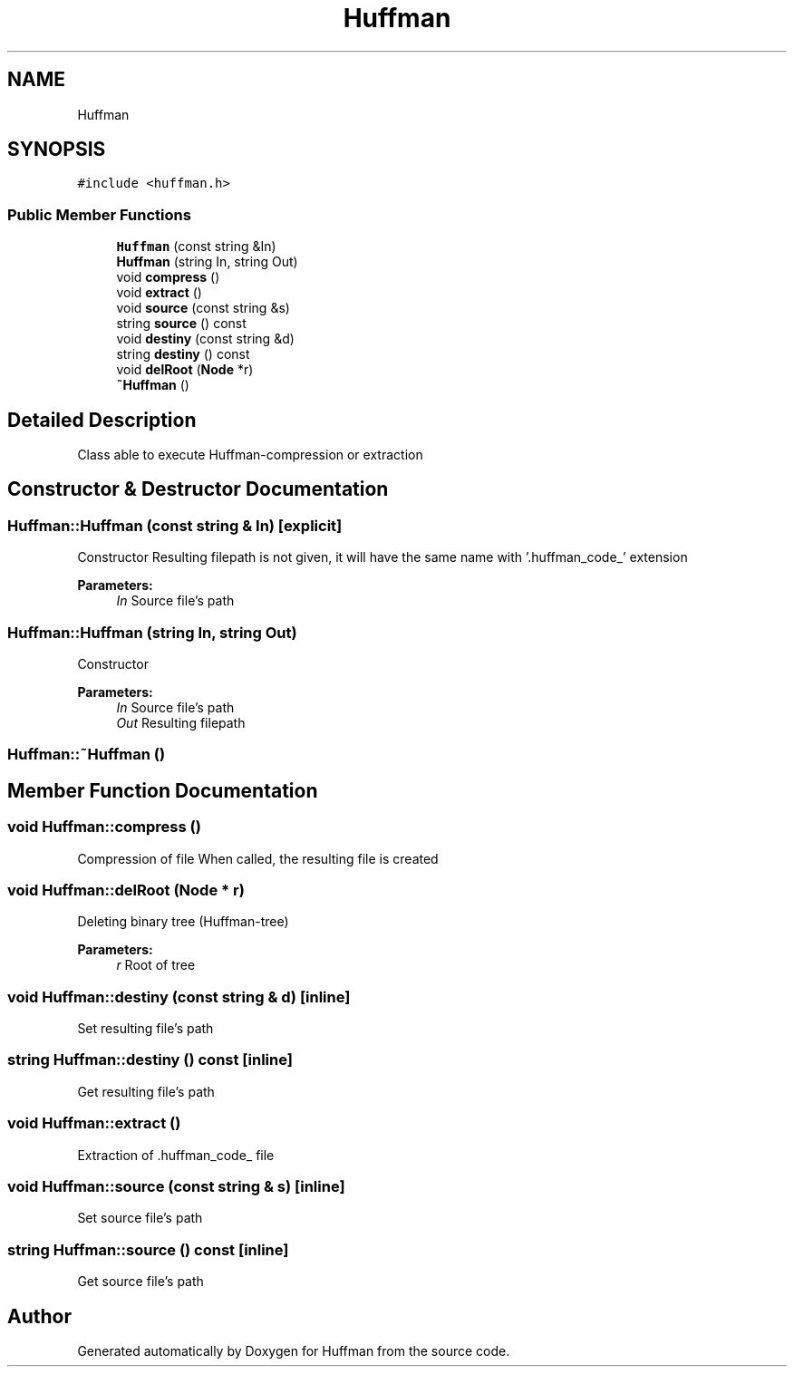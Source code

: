 .TH "Huffman" 3 "Thu Apr 16 2020" "Version 1.2" "Huffman" \" -*- nroff -*-
.ad l
.nh
.SH NAME
Huffman
.SH SYNOPSIS
.br
.PP
.PP
\fC#include <huffman\&.h>\fP
.SS "Public Member Functions"

.in +1c
.ti -1c
.RI "\fBHuffman\fP (const string &In)"
.br
.ti -1c
.RI "\fBHuffman\fP (string In, string Out)"
.br
.ti -1c
.RI "void \fBcompress\fP ()"
.br
.ti -1c
.RI "void \fBextract\fP ()"
.br
.ti -1c
.RI "void \fBsource\fP (const string &s)"
.br
.ti -1c
.RI "string \fBsource\fP () const"
.br
.ti -1c
.RI "void \fBdestiny\fP (const string &d)"
.br
.ti -1c
.RI "string \fBdestiny\fP () const"
.br
.ti -1c
.RI "void \fBdelRoot\fP (\fBNode\fP *r)"
.br
.ti -1c
.RI "\fB~Huffman\fP ()"
.br
.in -1c
.SH "Detailed Description"
.PP 
Class able to execute Huffman-compression or extraction 
.SH "Constructor & Destructor Documentation"
.PP 
.SS "Huffman::Huffman (const string & In)\fC [explicit]\fP"
Constructor Resulting filepath is not given, it will have the same name with '\&.huffman_code_' extension
.PP
\fBParameters:\fP
.RS 4
\fIIn\fP Source file's path 
.RE
.PP

.SS "Huffman::Huffman (string In, string Out)"
Constructor 
.PP
\fBParameters:\fP
.RS 4
\fIIn\fP Source file's path 
.br
\fIOut\fP Resulting filepath 
.RE
.PP

.SS "Huffman::~Huffman ()"

.SH "Member Function Documentation"
.PP 
.SS "void Huffman::compress ()"
Compression of file When called, the resulting file is created 
.SS "void Huffman::delRoot (\fBNode\fP * r)"
Deleting binary tree (Huffman-tree) 
.PP
\fBParameters:\fP
.RS 4
\fIr\fP Root of tree 
.RE
.PP

.SS "void Huffman::destiny (const string & d)\fC [inline]\fP"
Set resulting file's path 
.SS "string Huffman::destiny () const\fC [inline]\fP"
Get resulting file's path 
.SS "void Huffman::extract ()"
Extraction of \&.huffman_code_ file
.SS "void Huffman::source (const string & s)\fC [inline]\fP"
Set source file's path 
.SS "string Huffman::source () const\fC [inline]\fP"
Get source file's path 

.SH "Author"
.PP 
Generated automatically by Doxygen for Huffman from the source code\&.
